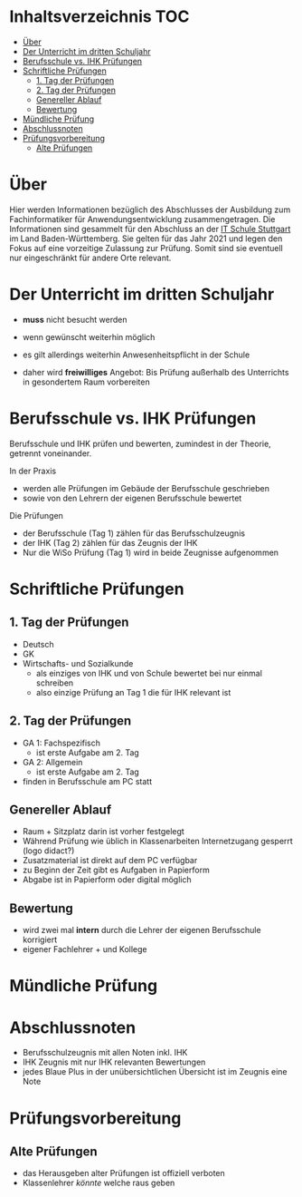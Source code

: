 * Inhaltsverzeichnis                                                    :TOC:
- [[#über][Über]]
- [[#der-unterricht-im-dritten-schuljahr][Der Unterricht im dritten Schuljahr]]
- [[#berufsschule-vs-ihk-prüfungen][Berufsschule vs. IHK Prüfungen]]
- [[#schriftliche-prüfungen][Schriftliche Prüfungen]]
  - [[#1-tag-der-prüfungen][1. Tag der Prüfungen]]
  - [[#2-tag-der-prüfungen][2. Tag der Prüfungen]]
  - [[#genereller--ablauf][Genereller  Ablauf]]
  - [[#bewertung][Bewertung]]
- [[#mündliche-prüfung][Mündliche Prüfung]]
- [[#abschlussnoten][Abschlussnoten]]
- [[#prüfungsvorbereitung][Prüfungsvorbereitung]]
  - [[#alte-prüfungen][Alte Prüfungen]]

* Über

Hier werden Informationen bezüglich des Abschlusses der Ausbildung zum Fachinformatiker für Anwendungsentwicklung zusammengetragen.
Die Informationen sind gesammelt für den Abschluss an der [[https:its-stuttgart.de][IT Schule Stuttgart]] im Land Baden-Württemberg.
Sie gelten für das Jahr 2021 und legen den Fokus auf eine vorzeitige Zulassung zur Prüfung.
Somit sind sie eventuell nur eingeschränkt für andere Orte relevant.

* Der Unterricht im dritten Schuljahr

- *muss* nicht besucht werden
- wenn gewünscht weiterhin möglich
- es gilt allerdings weiterhin Anwesenheitspflicht in der Schule
  
- daher wird *freiwilliges* Angebot: Bis Prüfung außerhalb des Unterrichts in gesondertem Raum vorbereiten

* Berufsschule vs. IHK Prüfungen

Berufsschule und IHK prüfen und bewerten, zumindest in der Theorie, getrennt voneinander.

In der Praxis
- werden alle Prüfungen im Gebäude der Berufsschule geschrieben
- sowie von den Lehrern der eigenen Berufsschule bewertet

Die Prüfungen
- der Berufsschule (Tag 1) zählen für das Berufsschulzeugnis
- der IHK (Tag 2) zählen für das Zeugnis der IHK
- Nur die WiSo Prüfung (Tag 1) wird in beide Zeugnisse aufgenommen

* Schriftliche Prüfungen

** 1. Tag der Prüfungen

- Deutsch
- GK
- Wirtschafts- und Sozialkunde
  - als einziges von IHK und von Schule bewertet bei nur einmal schreiben
  - also einzige Prüfung an Tag 1 die für IHK relevant ist
      
** 2. Tag der Prüfungen

- GA 1: Fachspezifisch
  - ist erste Aufgabe am 2. Tag
- GA 2: Allgemein
  - ist erste Aufgabe am 2. Tag
- finden in Berufsschule am PC statt
  
** Genereller  Ablauf

- Raum + Sitzplatz darin ist vorher festgelegt
- Während Prüfung wie üblich in Klassenarbeiten Internetzugang gesperrt (logo didact?)
- Zusatzmaterial ist direkt auf dem PC verfügbar
- zu Beginn der Zeit gibt es Aufgaben in Papierform
- Abgabe ist in Papierform oder digital möglich

** Bewertung

- wird zwei mal *intern* durch die Lehrer der eigenen Berufsschule korrigiert
- eigener Fachlehrer + und Kollege
  
* Mündliche Prüfung
* Abschlussnoten

- Berufsschulzeugnis mit allen Noten inkl. IHK
- IHK Zeugnis mit nur IHK relevanten Bewertungen
- jedes Blaue Plus in der unübersichtlichen Übersicht ist im Zeugnis eine Note

* Prüfungsvorbereitung

** Alte Prüfungen
- das Herausgeben alter Prüfungen ist offiziell verboten
- Klassenlehrer /könnte/ welche raus geben

